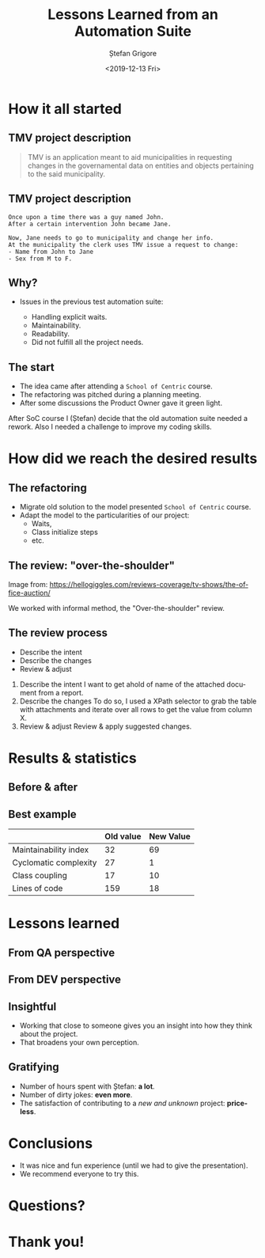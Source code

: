 #+options: toc:nil date:nil num:nil
#+title: Lessons Learned from an Automation Suite
#+date: <2019-12-13 Fri>
#+author: Ștefan Grigore
#+language: en
#+select_tags: export
#+exclude_tags: noexport
#+creator: Emacs 26.3 (Org mode 9.2.6)
* How it all started
** TMV project description
   #+begin_quote
   TMV is an application meant to aid municipalities in requesting changes in the governamental data on entities and objects pertaining to the said municipality.
   #+end_quote
** TMV project description
   #+begin_example
   Once upon a time there was a guy named John.
   After a certain intervention John became Jane.

   Now, Jane needs to go to municipality and change her info.
   At the municipality the clerk uses TMV issue a request to change:
   - Name from John to Jane
   - Sex from M to F.
   #+end_example
** Why?
   - Issues in the previous test automation suite:
     #+ATTR_REVEAL: :frag (appear)
     - Handling explicit waits.
     - Maintainability.
     - Readability.
     - Did not fulfill all the project needs.
** The start
   #+ATTR_REVEAL: :frag (appear)
   - The idea came after attending a =School of Centric= course.
   - The refactoring was pitched during a planning meeting.
   - After some discussions the Product Owner gave it green light.
  #+begin_notes
  After SoC course I (Ștefan) decide that the old automation suite needed a rework.
  Also I needed a challenge to improve my coding skills.
  #+end_notes
* How did we reach the desired results
** The refactoring
   #+ATTR_REVEAL: :frag (appear)
   - Migrate old solution to the model presented =School of Centric= course.
   - Adapt the model to the particularities of our project:
     - Waits,
     - Class initialize steps
     - etc.
** The review: "over-the-shoulder"
   #+ATTR_HTML: :width 75%
   [[file:img/over-shoulder-review.png]]
   #+ATTR_HTML: :style font-size: small
   Image from: [[https://hellogiggles.com/reviews-coverage/tv-shows/the-office-auction/]]
   #+begin_notes
   We worked with informal method, the  "Over-the-shoulder" review.
   #+end_notes
** The review process
   #+ATTR_REVEAL: :frag (appear)
   - Describe the intent
   - Describe the changes
   - Review & adjust
   #+begin_notes
   1. Describe the intent
      I want to get ahold of name of the attached document from a report.
   2. Describe the changes
      To do so, I used a XPath selector to grab the table with attachments and iterate over all rows to get the value from column X.
   3. Review & adjust
      Review & apply suggested changes.
   #+end_notes
* Results & statistics
** Before & after
   #+ATTR_HTML: :width 70%
   [[file:img/before-and-after.png]]
** Best example
   |                       | Old value | New Value |
   |-----------------------+-----------+-----------|
   | Maintainability index |        32 |        69 |
   | Cyclomatic complexity |        27 |         1 |
   | Class coupling        |        17 |        10 |
   | Lines of code         |       159 |        18 |
   #+begin_notes
   #+end_notes
* Lessons learned
** From QA perspective
** From DEV perspective
** Insightful
   #+ATTR_REVEAL: :frag (appear)
   - Working that close to someone gives you an insight into how they think about the project.
   - That broadens your own perception.
** Gratifying
   - Number of hours spent with Ștefan: *a lot*.
   - Number of dirty jokes: *even more*.
   - The satisfaction of contributing to a /new and unknown/ project: *priceless*.
* Conclusions
  - It was nice and fun experience (until we had to give the presentation).
  - We recommend everyone to try this.
* Questions?
* Thank you!

